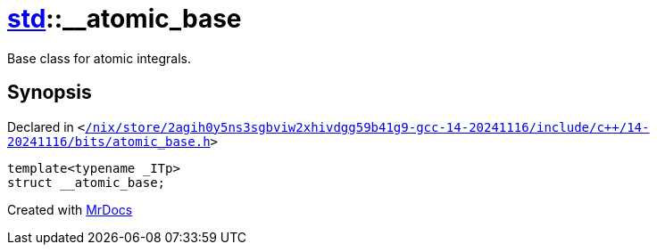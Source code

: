 [#std-__atomic_base]
= xref:std.adoc[std]::&lowbar;&lowbar;atomic&lowbar;base
:relfileprefix: ../
:mrdocs:


Base class for atomic integrals&period;



== Synopsis

Declared in `&lt;https://github.com/PrismLauncher/PrismLauncher/blob/develop/launcher//nix/store/2agih0y5ns3sgbviw2xhivdgg59b41g9-gcc-14-20241116/include/c++/14-20241116/bits/atomic_base.h#L336[&sol;nix&sol;store&sol;2agih0y5ns3sgbviw2xhivdgg59b41g9&hyphen;gcc&hyphen;14&hyphen;20241116&sol;include&sol;c&plus;&plus;&sol;14&hyphen;20241116&sol;bits&sol;atomic&lowbar;base&period;h]&gt;`

[source,cpp,subs="verbatim,replacements,macros,-callouts"]
----
template&lt;typename &lowbar;ITp&gt;
struct &lowbar;&lowbar;atomic&lowbar;base;
----






[.small]#Created with https://www.mrdocs.com[MrDocs]#
